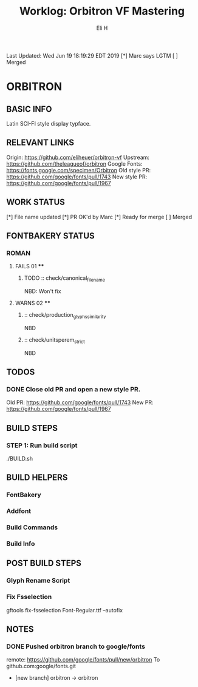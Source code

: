 #+TITLE:     Worklog: Orbitron VF Mastering
#+AUTHOR:    Eli H
#+EMAIL:     elih@member.fsf.org
#+LANGUAGE:  en

Last Updated: Wed Jun 19 18:19:29 EDT 2019 
[*] Marc says LGTM
[ ] Merged

* ORBITRON
** BASIC INFO
   Latin SCI-FI style display typface.
** RELEVANT LINKS
   Origin:        https://github.com/eliheuer/orbitron-vf
   Upstream:      https://github.com/theleagueof/orbitron
   Google Fonts:  https://fonts.google.com/specimen/Orbitron
   Old style PR:  https://github.com/google/fonts/pull/1743
   New style PR:  https://github.com/google/fonts/pull/1967
** WORK STATUS
   [*] File name updated
   [*] PR OK'd by Marc
   [*] Ready for merge 
   [ ] Merged 
** FONTBAKERY STATUS
*** ROMAN
**** FAILS 01 ****
***** TODO :: check/canonical_filename
      NBD: Won't fix
**** WARNS 02 ****
***** :: check/production_glyphs_similarity
      NBD
***** :: check/unitsperem_strict
      NBD
** TODOS
*** DONE Close old PR and open a new style PR.
    CLOSED: [2019-05-07 Tue 17:11]
    Old PR: https://github.com/google/fonts/pull/1743
    New PR: https://github.com/google/fonts/pull/1967
** BUILD STEPS
*** STEP 1: Run build script
   ./BUILD.sh
** BUILD HELPERS
*** FontBakery
*** Addfont
*** Build Commands
*** Build Info
** POST BUILD STEPS
*** Glyph Rename Script
*** Fix Fsselection
    gftools fix-fsselection Font-Regular.ttf --autofix
** NOTES
*** DONE Pushed orbitron branch to google/fonts
    CLOSED: [2019-05-07 Tue 11:06]
    remote:      https://github.com/google/fonts/pull/new/orbitron
    To github.com:google/fonts.git
    * [new branch]        orbitron -> orbitron
